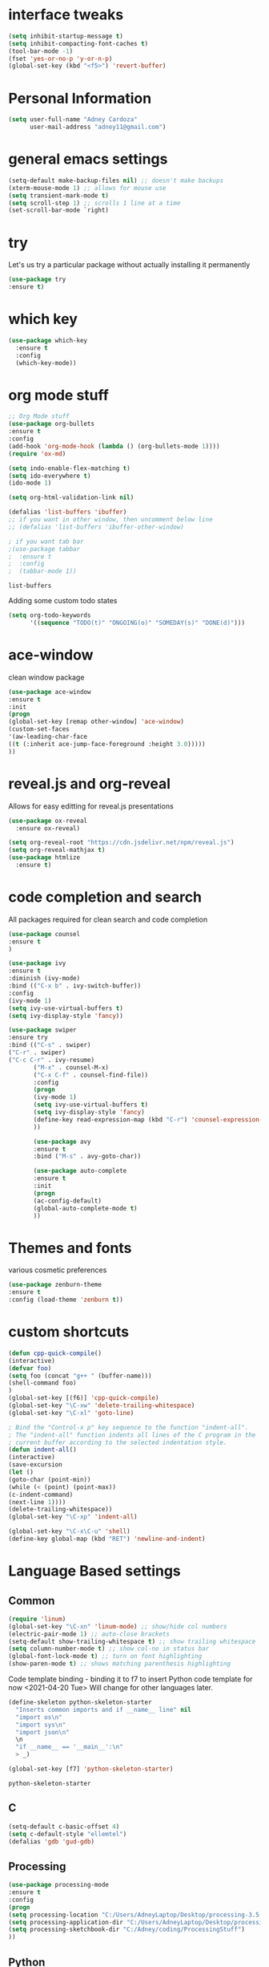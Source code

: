 #+STARTIP: overview
* interface tweaks
#+BEGIN_SRC emacs-lisp
(setq inhibit-startup-message t)
(setq inhibit-compacting-font-caches t)
(tool-bar-mode -1)
(fset 'yes-or-no-p 'y-or-n-p)
(global-set-key (kbd "<f5>") 'revert-buffer)
#+END_SRC
* Personal Information
  #+BEGIN_SRC emacs-lisp
    (setq user-full-name "Adney Cardoza"
          user-mail-address "adney11@gmail.com")
  #+END_SRC
* general emacs settings
  #+BEGIN_SRC emacs-lisp
  (setq-default make-backup-files nil) ;; doesn't make backups
  (xterm-mouse-mode 1) ;; allows for mouse use
  (setq transient-mark-mode t)
  (setq scroll-step 1) ;; scrolls 1 line at a time
  (set-scroll-bar-mode `right)
  #+END_SRC
* try
  Let's us try a particular package without actually installing it permanently
  #+BEGIN_SRC emacs-lisp
  (use-package try
  :ensure t)
  #+END_SRC

* which key
  #+BEGIN_SRC emacs-lisp
    (use-package which-key
      :ensure t
      :config
      (which-key-mode))
  #+END_SRC
* org mode stuff
  #+BEGIN_SRC emacs-lisp
    ;; Org Mode stuff
    (use-package org-bullets
    :ensure t
    :config
    (add-hook 'org-mode-hook (lambda () (org-bullets-mode 1))))
    (require 'ox-md)

    (setq indo-enable-flex-matching t)
    (setq ido-everywhere t)
    (ido-mode 1)

    (setq org-html-validation-link nil)

    (defalias 'list-buffers 'ibuffer)
    ;; if you want in other window, then uncomment below line
    ;; (defalias 'list-buffers 'ibuffer-other-window)

    ; if you want tab bar
    ;(use-package tabbar
    ;  :ensure t
    ;  :config
    ;  (tabbar-mode 1))
  #+END_SRC

  #+RESULTS:
  : list-buffers

  Adding some custom todo states
  #+BEGIN_SRC emacs-lisp
    (setq org-todo-keywords
          '((sequence "TODO(t)" "ONGOING(o)" "SOMEDAY(s)" "DONE(d)")))
  #+END_SRC
* ace-window
  clean window package
  #+BEGIN_SRC emacs-lisp
    (use-package ace-window
    :ensure t
    :init
    (progn
    (global-set-key [remap other-window] 'ace-window)
    (custom-set-faces
    '(aw-leading-char-face
    ((t (:inherit ace-jump-face-foreground :height 3.0)))))
    ))
  #+END_SRC
* reveal.js and org-reveal
  Allows for easy editting for reveal.js presentations
  #+BEGIN_SRC emacs-lisp
    (use-package ox-reveal
      :ensure ox-reveal)

    (setq org-reveal-root "https://cdn.jsdelivr.net/npm/reveal.js")
    (setq org-reveal-mathjax t)
    (use-package htmlize
      :ensure t)
  #+END_SRC

  #+RESULTS:

* code completion and search
  All packages required for clean search and code completion
  #+BEGIN_SRC emacs-lisp
  (use-package counsel
  :ensure t
  )

  (use-package ivy
  :ensure t
  :diminish (ivy-mode)
  :bind (("C-x b" . ivy-switch-buffer))
  :config
  (ivy-mode 1)
  (setq ivy-use-virtual-buffers t)
  (setq ivy-display-style 'fancy))

  (use-package swiper
  :ensure try
  :bind (("C-s" . swiper)
  ("C-r" . swiper)
  ("C-c C-r" . ivy-resume)
         ("M-x" . counsel-M-x)
         ("C-x C-f" . counsel-find-file))
         :config
         (progn
         (ivy-mode 1)
         (setq ivy-use-virtual-buffers t)
         (setq ivy-display-style 'fancy)
         (define-key read-expression-map (kbd "C-r") 'counsel-expression-history)
         ))

         (use-package avy
         :ensure t
         :bind ("M-s" . avy-goto-char))

         (use-package auto-complete
         :ensure t
         :init
         (progn
         (ac-config-default)
         (global-auto-complete-mode t)
         ))
  #+END_SRC
* Themes and fonts
  various cosmetic preferences
  #+BEGIN_SRC emacs-lisp
  (use-package zenburn-theme
  :ensure t
  :config (load-theme 'zenburn t))
  #+END_SRC

* custom shortcuts
  #+BEGIN_SRC emacs-lisp
  (defun cpp-quick-compile()
  (interactive)
  (defvar foo)
  (setq foo (concat "g++ " (buffer-name)))
  (shell-command foo)
  )
  (global-set-key [(f6)] 'cpp-quick-compile)
  (global-set-key "\C-xw" 'delete-trailing-whitespace)
  (global-set-key "\C-xl" 'goto-line)

  ; Bind the "Control-x p" key sequence to the function "indent-all".
  ; The "indent-all" function indents all lines of the C program in the
  ; current buffer according to the selected indentation style.
  (defun indent-all()
  (interactive)
  (save-excursion
  (let ()
  (goto-char (point-min))
  (while (< (point) (point-max))
  (c-indent-command)
  (next-line 1))))
  (delete-trailing-whitespace))
  (global-set-key "\C-xp" 'indent-all)
  #+END_SRC

  #+BEGIN_SRC emacs-lisp
  (global-set-key "\C-x\C-u" 'shell)
  (define-key global-map (kbd "RET") 'newline-and-indent)
  #+END_SRC

* Language Based settings
** Common
  #+BEGIN_SRC emacs-lisp
  (require 'linum)
  (global-set-key "\C-xn" 'linum-mode) ;; show/hide col numbers
  (electric-pair-mode 1) ;; auto-close brackets
  (setq-default show-trailing-whitespace t) ;; show trailing whitespace
  (setq column-number-mode t) ;; show col-no in status bar
  (global-font-lock-mode t) ;; turn on font highlighting
  (show-paren-mode t) ;; shows matching parenthesis highlighting
  #+END_SRC

  Code template binding - binding it to f7 to insert Python code template for now <2021-04-20 Tue>
  Will change for other languages later.
  #+BEGIN_SRC emacs-lisp
    (define-skeleton python-skeleton-starter
      "Inserts common imports and if __name__ line" nil
      "import os\n"
      "import sys\n"
      "import json\n"
      \n
      "if __name__ == '__main__':\n"
      > _)

    (global-set-key [f7] 'python-skeleton-starter)
  #+END_SRC

  #+RESULTS:
  : python-skeleton-starter

** C
   #+BEGIN_SRC emacs-lisp
   (setq-default c-basic-offset 4)
   (setq c-default-style "ellemtel")
   (defalias 'gdb 'gud-gdb)
   #+END_SRC
** Processing
   #+BEGIN_SRC emacs-lisp
   (use-package processing-mode
   :ensure t
   :config
   (progn
   (setq processing-location "C:/Users/AdneyLaptop/Desktop/processing-3.5.4/processing-java.exe")
   (setq processing-application-dir "C:/Users/AdneyLaptop/Desktop/processing-3.5.4/processing.exe")
   (setq processing-sketchbook-dir "C:/Adney/coding/ProcessingStuff")
   ))
   #+END_SRC
** Python
** Javascript
** ASM
   #+BEGIN_SRC emacs-lisp
   (require 'asm-mode)
   (defun my-custom-asm-mode()
   (interactive)
   (setq indent-tabs-mode nil)
   (setq tab-width 4)
   (setq tab-always-indent nil)
   (electric-indent-mode -1)
   (setq tab-stop-list '(4 12 50)))
   (add-hook 'asm-mode-hook 'my-custom-asm-mode)

   (define-key asm-mode-map (kbd "<ret>") 'newline-and-ident)
   (define-key asm-mode-map (kbd "M-.") 'helm-etags-select)
   #+END_SRC
* TODO rest
  #+BEGIN_SRC emacs-lisp

  ; Bind the Home and End keys for PuTTY.
  (global-set-key "\C-[[1~" 'beginning-of-line)
  (global-set-key "\C-[[4~" 'end-of-line)

  ; Bind the Home and End keys for the Linux GNOME Terminal.
  (global-set-key "\C-[OH" 'beginning-of-line)
  (global-set-key "\C-[OF" 'end-of-line)

  ;-----------------------------------------------------------------------

  ; Indent using spaces instead of tabs, but not in makefile-mode.
  (defun myIndentUsingSpaces () (setq indent-tabs-mode nil))
  (add-hook 'text-mode-hook 'myIndentUsingSpaces)
  (add-hook 'c-mode-hook 'myIndentUsingSpaces)
  (add-hook 'c++-mode-hook 'myIndentUsingSpaces)
  (add-hook 'asm-mode-hook 'myIndentUsingSpaces)
  (add-hook 'java-mode-hook 'myIndentUsingSpaces)
  (add-hook 'python-mode-hook 'myIndentUsingSpaces)
  (add-hook 'emacs-lisp-mode-hook 'myIndentUsingSpaces)

  ;-----------------------------------------------------------------------

  ; Open go-mode on opening .go files
  (add-to-list 'load-path "~/emacs/go-mode.el/")
  (autoload 'go-mode "go-mode" nil t)
  (add-to-list 'auto-mode-alist '("\\.go\\'" . go-mode))

  ;-----------------------------------------------------------------------

  ; Run go fmt on save for .go files
  (add-hook 'before-save-hook #'gofmt-before-save)

  #+END_SRC
* Startup tweaks
  Make emacs open todo.org on start
  #+BEGIN_SRC emacs-lisp
  (find-file "~/todo.org")
  #+END_SRC
